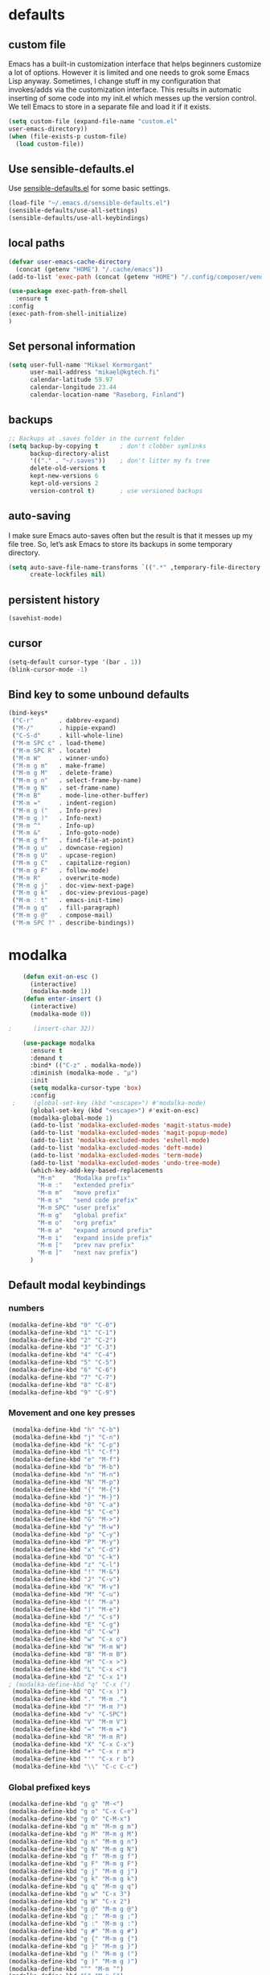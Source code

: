 * defaults
** custom file
   Emacs has a built-in customization interface that helps beginners customize a
   lot of options. However it is limited and one needs to grok some Emacs Lisp
   anyway. Sometimes, I change stuff in my configuration that invokes/adds via
   the customization interface. This results in automatic inserting of some code
   into my init.el which messes up the version control. We tell Emacs to store
   in a separate file and load it if it exists.


   #+BEGIN_SRC emacs-lisp
     (setq custom-file (expand-file-name "custom.el"
     user-emacs-directory))
     (when (file-exists-p custom-file)
       (load custom-file))
   #+END_SRC

** Use sensible-defaults.el
   Use [[https://github.com/hrs/sensible-defaults.el][sensible-defaults.el]] for some basic settings.

   #+BEGIN_SRC emacs-lisp
     (load-file "~/.emacs.d/sensible-defaults.el")
     (sensible-defaults/use-all-settings)
     (sensible-defaults/use-all-keybindings)
   #+END_SRC
** local paths
   #+BEGIN_SRC emacs-lisp
     (defvar user-emacs-cache-directory
       (concat (getenv "HOME") "/.cache/emacs"))
     (add-to-list 'exec-path (concat (getenv "HOME") "/.config/composer/vendor/bin"))

     (use-package exec-path-from-shell
       :ensure t
     :config
     (exec-path-from-shell-initialize)
     )
   #+END_SRC
** Set personal information

   #+BEGIN_SRC emacs-lisp
     (setq user-full-name "Mikael Kermorgant"
           user-mail-address "mikael@kgtech.fi"
           calendar-latitude 59.97
           calendar-longitude 23.44
           calendar-location-name "Raseborg, Finland")
   #+END_SRC

** backups
   #+BEGIN_SRC emacs-lisp
     ;; Backups at .saves folder in the current folder
     (setq backup-by-copying t      ; don't clobber symlinks
           backup-directory-alist
           '(("." . "~/.saves"))    ; don't litter my fs tree
           delete-old-versions t
           kept-new-versions 6
           kept-old-versions 2
           version-control t)       ; use versioned backups

   #+END_SRC
** auto-saving
   I make sure Emacs auto-saves often but the result is that it messes up my
   file tree. So, let’s ask Emacs to store its backups in some temporary
   directory.

   #+BEGIN_SRC emacs-lisp
     (setq auto-save-file-name-transforms `((".*" ,temporary-file-directory t))
           create-lockfiles nil)
   #+END_SRC
** persistent history
   #+BEGIN_SRC emacs-lisp
     (savehist-mode)
   #+END_SRC
** cursor
   #+BEGIN_SRC emacs-lisp
     (setq-default cursor-type '(bar . 1))
     (blink-cursor-mode -1)
   #+END_SRC
** Bind key to some unbound defaults
   #+BEGIN_SRC emacs-lisp
     (bind-keys*
      ("C-r"       . dabbrev-expand)
      ("M-/"       . hippie-expand)
      ("C-S-d"     . kill-whole-line)
      ("M-m SPC c" . load-theme)
      ("M-m SPC R" . locate)
      ("M-m W"     . winner-undo)
      ("M-m g m"   . make-frame)
      ("M-m g M"   . delete-frame)
      ("M-m g n"   . select-frame-by-name)
      ("M-m g N"   . set-frame-name)
      ("M-m B"     . mode-line-other-buffer)
      ("M-m ="     . indent-region)
      ("M-m g ("   . Info-prev)
      ("M-m g )"   . Info-next)
      ("M-m ^"     . Info-up)
      ("M-m &"     . Info-goto-node)
      ("M-m g f"   . find-file-at-point)
      ("M-m g u"   . downcase-region)
      ("M-m g U"   . upcase-region)
      ("M-m g C"   . capitalize-region)
      ("M-m g F"   . follow-mode)
      ("M-m R"     . overwrite-mode)
      ("M-m g j"   . doc-view-next-page)
      ("M-m g k"   . doc-view-previous-page)
      ("M-m : t"   . emacs-init-time)
      ("M-m g q"   . fill-paragraph)
      ("M-m g @"   . compose-mail)
      ("M-m SPC ?" . describe-bindings))
   #+END_SRC
* modalka

  #+BEGIN_SRC emacs-lisp
    (defun exit-on-esc ()
      (interactive)
      (modalka-mode 1))
    (defun enter-insert ()
      (interactive)
      (modalka-mode 0))

;      (insert-char 32))

    (use-package modalka
      :ensure t
      :demand t
      :bind* (("C-z" . modalka-mode))
      :diminish (modalka-mode . "μ")
      :init
      (setq modalka-cursor-type 'box)
      :config
 ;     (global-set-key (kbd "<escape>") #'modalka-mode)
      (global-set-key (kbd "<escape>") #'exit-on-esc)
      (modalka-global-mode 1)
      (add-to-list 'modalka-excluded-modes 'magit-status-mode)
      (add-to-list 'modalka-excluded-modes 'magit-popup-mode)
      (add-to-list 'modalka-excluded-modes 'eshell-mode)
      (add-to-list 'modalka-excluded-modes 'deft-mode)
      (add-to-list 'modalka-excluded-modes 'term-mode)
      (add-to-list 'modalka-excluded-modes 'undo-tree-mode)
      (which-key-add-key-based-replacements
        "M-m"     "Modalka prefix"
        "M-m :"   "extended prefix"
        "M-m m"   "move prefix"
        "M-m s"   "send code prefix"
        "M-m SPC" "user prefix"
        "M-m g"   "global prefix"
        "M-m o"   "org prefix"
        "M-m a"   "expand around prefix"
        "M-m i"   "expand inside prefix"
        "M-m ["   "prev nav prefix"
        "M-m ]"   "next nav prefix")
      )
  #+END_SRC
** Default modal keybindings
*** numbers
    #+BEGIN_SRC emacs-lisp
      (modalka-define-kbd "0" "C-0")
      (modalka-define-kbd "1" "C-1")
      (modalka-define-kbd "2" "C-2")
      (modalka-define-kbd "3" "C-3")
      (modalka-define-kbd "4" "C-4")
      (modalka-define-kbd "5" "C-5")
      (modalka-define-kbd "6" "C-6")
      (modalka-define-kbd "7" "C-7")
      (modalka-define-kbd "8" "C-8")
      (modalka-define-kbd "9" "C-9")
    #+END_SRC
*** Movement and one key presses
    #+BEGIN_SRC emacs-lisp
      (modalka-define-kbd "h" "C-b")
      (modalka-define-kbd "j" "C-n")
      (modalka-define-kbd "k" "C-p")
      (modalka-define-kbd "l" "C-f")
      (modalka-define-kbd "e" "M-f")
      (modalka-define-kbd "b" "M-b")
      (modalka-define-kbd "n" "M-n")
      (modalka-define-kbd "N" "M-p")
      (modalka-define-kbd "{" "M-{")
      (modalka-define-kbd "}" "M-}")
      (modalka-define-kbd "0" "C-a")
      (modalka-define-kbd "$" "C-e")
      (modalka-define-kbd "G" "M->")
      (modalka-define-kbd "y" "M-w")
      (modalka-define-kbd "p" "C-y")
      (modalka-define-kbd "P" "M-y")
      (modalka-define-kbd "x" "C-d")
      (modalka-define-kbd "D" "C-k")
      (modalka-define-kbd "z" "C-l")
      (modalka-define-kbd "!" "M-&")
      (modalka-define-kbd "J" "C-v")
      (modalka-define-kbd "K" "M-v")
      (modalka-define-kbd "M" "C-u")
      (modalka-define-kbd "(" "M-a")
      (modalka-define-kbd ")" "M-e")
      (modalka-define-kbd "/" "C-s")
      (modalka-define-kbd "E" "C-g")
      (modalka-define-kbd "d" "C-w")
      (modalka-define-kbd "w" "C-x o")
      (modalka-define-kbd "W" "M-m W")
      (modalka-define-kbd "B" "M-m B")
      (modalka-define-kbd "H" "C-x >")
      (modalka-define-kbd "L" "C-x <")
      (modalka-define-kbd "Z" "C-x 1")
     ; (modalka-define-kbd "q" "C-x (")
      (modalka-define-kbd "Q" "C-x )")
      (modalka-define-kbd "." "M-m .")
      (modalka-define-kbd "?" "M-m ?")
      (modalka-define-kbd "v" "C-SPC")
      (modalka-define-kbd "V" "M-m V")
      (modalka-define-kbd "=" "M-m =")
      (modalka-define-kbd "R" "M-m R")
      (modalka-define-kbd "X" "C-x C-x")
      (modalka-define-kbd "+" "C-x r m")
      (modalka-define-kbd "'" "C-x r b")
      (modalka-define-kbd "\\" "C-c C-c")
    #+END_SRC
*** Global prefixed keys
    #+BEGIN_SRC emacs-lisp
      (modalka-define-kbd "g g" "M-<")
      (modalka-define-kbd "g o" "C-x C-e")
      (modalka-define-kbd "g O" "C-M-x")
      (modalka-define-kbd "g m" "M-m g m")
      (modalka-define-kbd "g M" "M-m g M")
      (modalka-define-kbd "g n" "M-m g n")
      (modalka-define-kbd "g N" "M-m g N")
      (modalka-define-kbd "g f" "M-m g f")
      (modalka-define-kbd "g F" "M-m g F")
      (modalka-define-kbd "g j" "M-m g j")
      (modalka-define-kbd "g k" "M-m g k")
      (modalka-define-kbd "g q" "M-m g q")
      (modalka-define-kbd "g w" "C-x 3")
      (modalka-define-kbd "g W" "C-x 2")
      (modalka-define-kbd "g @" "M-m g @")
      (modalka-define-kbd "g ;" "M-m g ;")
      (modalka-define-kbd "g :" "M-m g :")
      (modalka-define-kbd "g #" "M-m g #")
      (modalka-define-kbd "g {" "M-m g {")
      (modalka-define-kbd "g }" "M-m g }")
      (modalka-define-kbd "g (" "M-m g (")
      (modalka-define-kbd "g )" "M-m g )")
      (modalka-define-kbd "^" "M-m ^")
      (modalka-define-kbd "&" "M-m &")
      (modalka-define-kbd "g S" "C-j")
      (modalka-define-kbd "g ?" "C-h k")
    #+END_SRC
*** Select region prefixed keys
    #+BEGIN_SRC emacs-lisp
      (modalka-define-kbd "i a" "C-x h")
    #+END_SRC

*** Forward navigation prefixed keys
    #+BEGIN_SRC emacs-lisp
      (modalka-define-kbd "] ]" "C-x n n")
      (modalka-define-kbd "] s" "M-m ] s")
    #+END_SRC
*** Backward navigation prefixed keys
    #+BEGIN_SRC emacs-lisp
    (modalka-define-kbd "[ [" "C-x n w")
    #+END_SRC

*** Extended prefix to quit/restart and time
    #+BEGIN_SRC emacs-lisp
      (modalka-define-kbd ": q" "C-x C-c")
      (modalka-define-kbd ": r" "C-x M-c")
      (modalka-define-kbd ": t" "M-m : t")
    #+END_SRC

*** User prefix for common functions
    #+BEGIN_SRC emacs-lisp
      (modalka-define-kbd "g U" "C-c C-k")
      (modalka-define-kbd "SPC j" "M-x")
      (modalka-define-kbd "SPC a" "C-x b")
      (modalka-define-kbd "SPC k" "C-x k")
      (modalka-define-kbd "SPC g" "M-g g")
      (modalka-define-kbd "SPC d" "C-x d")
      (modalka-define-kbd "SPC q" "C-x 0")
      (modalka-define-kbd "SPC f" "C-x C-f")
      (modalka-define-kbd "SPC w" "C-x C-s")
      (modalka-define-kbd "SPC c" "M-m SPC c")
      (modalka-define-kbd "SPC R" "M-m SPC R")
      (modalka-define-kbd "SPC ?" "M-m SPC ?")
    #+END_SRC

** Which key explanations for everything
*** numbers
#+BEGIN_SRC emacs-lisp
(which-key-add-key-based-replacements
  "0" "0"
  "1" "1"
  "2" "2"
  "3" "3"
  "4" "4"
  "5" "5"
  "6" "6"
  "7" "7"
  "8" "8"
  "9" "9")
#+END_SRC
*** movement and one key presses
    #+BEGIN_SRC emacs-lisp
      (which-key-add-key-based-replacements
        "ESC" "toggle mode"
        "DEL" "smart del"
        "TAB" "smart tab"
        "RET" "smart enter"
        "h"   "prev char"
        "j"   "next line"
        "k"   "prev line"
        "l"   "next char"
        "e"   "next word"
        "b"   "prev word"
        "n"   "next history item"
        "N"   "prev history item"
        "{"   "next para"
        "}"   "prev para"
        "0"   "start of line"
        "$"   "end of line"
        "("   "start of sentence"
        ")"   "end of sentence"
        "/" "search"
        "E"   "exit anything"
        "B"   "previous buffer"
        "W"   "winner undo"
        "w"   "other window"
        "G"   "end of file"
        "d"   "delete selection"
        "y"   "copy selection"
        "p"   "paste"
        "P"   "paste history"
        "x"   "delete char"
        "D"   "delete rest of line"
        "M"   "modify argument"
        "z"   "scroll center/top/bot"
        "Z"   "zoom into window"
        "H"   "scroll left"
        "J"   "scroll down"
        "K"   "scroll up"
        "L"   "scroll right"
        "'"   "org edit separately"
;        "q"   "start macro"
        "Q"   "end macro"
        "?"   "top level bindings"
        "v"   "start selection"
        "R"   "overwrite mode"
        "X"   "exchange point and mark"
        "+"   "set bookmark"
        "'"   "jump to bookmark"
        "="   "indent region"
        "\\"  "C-c C-c"
        "!"   "async shell command"
        "&"   "shell command")
    #+END_SRC
*** Global prefixed keys
    #+BEGIN_SRC emacs-lisp
      (which-key-add-key-based-replacements
        "g"   "global prefix"
        "g g" "start of file"
        "g m" "make frame"
        "g M" "delete frame"
        "g n" "select frame by name"
        "g N" "name frame"
        "g j" "next pdf page"
        "g k" "previous pdf page"
        "g f" "file/url at cursor"
        "g F" "enable follow mode"
        "g o" "eval elisp"
        "g O" "eval defun"
        "g w" "vertical split win"
        "g W" "horizontal split win"
        "g S" "split line"
        "g @" "compose mail"
        "g #" "list eww histories"
        "g x" "browse with eww"
        "g :" "browse with external browser"
        "g {" "eww back"
        "g }" "eww forward"
        "g (" "info previous"
        "g )" "info next"
        "^"   "info up"
        "&"   "info goto"
        "g q" "format para"
        "g ?" "find command bound to key")
    #+END_SRC
*** Select region
    #+BEGIN_SRC emacs-lisp
      (which-key-add-key-based-replacements
        "i"   "expand prefix"
        "i a" "expand entire buffer")
    #+END_SRC
*** forward navigation
    #+BEGIN_SRC emacs-lisp
      (which-key-add-key-based-replacements
        "]"   "forward nav/edit"
        "] ]" "narrow region"
        "] s" "next spell error")
    #+END_SRC
*** Backward navigation
    #+BEGIN_SRC emacs-lisp
      (which-key-add-key-based-replacements
        "["   "backward nav/edit"
        "[ [" "widen region")
    #+END_SRC
*** User prefix for common functions
    #+BEGIN_SRC emacs-lisp
      (which-key-add-key-based-replacements
        "SPC"   "custom prefix"
        "SPC ?" "describe bindings"
        "SPC j" "jump to cmd"
        "SPC f" "find file"
        "SPC a" "switch buffers"
        "SPC g" "goto line"
        "SPC d" "dired"
        "SPC k" "close buffer"
        "SPC w" "save buffer"
        "SPC c" "load theme"
        "SPC R" "locate"
        "SPC q" "quit window"
        "g U"   "simulate C-c C-k")
    #+END_SRC
* git
** magit
   magit rocks !
   #+BEGIN_SRC emacs-lisp
     (use-package magit-gitflow
       :ensure t
     )

     (use-package magit
       :ensure t
       :init
       (setq magit-display-buffer-function
           #'magit-display-buffer-fullframe-status-v1)
       (add-hook 'magit-mode-hook 'turn-on-magit-gitflow)
       :config
       (setq magit-completing-read-function 'ivy-completing-read)
     )
   #+END_SRC

** git-timemachine
#+BEGIN_SRC emacs-lisp
  (use-package git-timemachine
    :ensure t
    :commands (git-timemachine-toggle
               git-timemachine-switch-branch)
    :bind* (("M-m g l" . git-timemachine-toggle)
            ("M-m g L" . git-timemachine-switch-branch)))
#+END_SRC

** ediff

  Ediff mode is a UNIX patching tool and my version controlling
  package uses this to help resolve merge conflicts and having some
  better defaults will be useful for this.

https://www.gnu.org/software/emacs/manual/html_node/ediff/

#+BEGIN_SRC emacs-lisp
  (setq ediff-window-setup-function 'ediff-setup-windows-plain
        ediff-split-window-function 'split-window-horizontally)
#+END_SRC
* Org-mode
** ensure presence

#+BEGIN_SRC emacs-lisp
  (use-package org-bullets
    :ensure org)

  (use-package org
    :ensure t
    :bind (("C-c l" . org-store-link)
         ("C-c c" . org-capture)
         ("C-c a" . org-agenda))

    :config
    (require 'org-id)
    (require 'ox-md)

    ;(define-key global-map "\C-cl" 'org-store-link)
    ;(define-key global-map "\C-ca" 'org-agenda)
    ;(define-key global-map "\C-cc" 'org-capture)
    (add-to-list 'auto-mode-alist '("\\.org$" . org-mode))
    (add-to-list 'auto-mode-alist '("\\.txt$" . org-mode))
    (add-hook 'org-mode-hook 'flyspell-mode)

    ; conflict management
    (setq org-support-shift-select t)

    ;outline of pretty bullets instead of a list of asterisks.
    (add-hook 'org-mode-hook (lambda() (org-bullets-mode t)))

    ;Use syntax highlighting in source blocks while editing.
    (setq org-src-fontify-natively t)
    (setq org-src-tab-acts-natively t)

    ;I like seeing a little downward-pointing arrow instead of the usual ellipsis
    ;(...) that org displays when there’s stuff under a header.
    (setq org-ellipsis "⤵")
    ;(org-reload)
  )
#+END_SRC

** Task and org-capture management

#+BEGIN_SRC emacs-lisp
  (setq org-index-file "~/ownCloud/DropboxKgtech/org/index.org")
  (setq org-learned-file "~/ownCloud/DropboxKgtech/org/til.org")
  (setq org-agenda-files (list org-index-file))
  (setq org-log-done 'time)
#+END_SRC
*** Capturing tasks
    Define a few common tasks as capture templates.

    #+BEGIN_SRC emacs-lisp
      (setq org-capture-templates
            '(("b" "Blog idea"
               entry
               (file "~/foretag/Dropbox/org/blog-ideas.org")
               "* TODO %?\n")

              ("l" "Today I Learned..."
               entry
               (file+datetree org-learned-file)
               "* %?\n")

              ("r" "Reading"
               checkitem
               (file "~/foretag/Dropbox/org/to-read.org"))

              ("t" "Todo"
               entry
               (file+headline org-index-file "Tasks")
               "* TODO %?\n")))
    #+END_SRC
*** Keybindings
    #+BEGIN_SRC emacs-lisp
      (defun open-file (arg)
        "Open the file put as argument."
        (interactive)
        (find-file arg)
        ;(flycheck-mode -1)
        (end-of-buffer))

      (global-set-key (kbd "C-c i") (lambda () (interactive) (open-file org-index-file)))
      (global-set-key (kbd "C-c o") (lambda () (interactive) (open-file org-learned-file)))
    #+END_SRC
*** projectile integration

#+BEGIN_SRC emacs-lisp
  (use-package org-projectile
    :bind (("C-c n p" . org-projectile:project-todo-completing-read)
           ("C-c c"   . org-capture))
    :config
    (progn
      (org-projectile:per-repo)
      (setq org-projectile:per-repo-filename "project_todo.org")
      (setq org-agenda-files (append org-agenda-files (org-projectile:todo-files)))
      (add-to-list 'org-capture-templates (org-projectile:project-todo-entry "p")))
    :ensure t)

#+END_SRC
** Latex export
   useful source comments here :
   https://github.com/yyr/org-mode/blob/master/lisp/ox-latex.el

   #+BEGIN_SRC noemacs-lisp
(add-to-list 'org-latex-classes
             '("kgtech1"
               "\\documentclass{article}
\\usepackage[hidelinks]{hyperref}
\\usepackage[hyperref,x11names]{xcolor}
\\usepackage[colorlinks=true,urlcolor=SteelBlue4,linkcolor=Firebrick4]{hyperref}
               [NO-DEFAULT-PACKAGES]
               [NO-PACKAGES]"
             ("\\section{%s}" . "\\section*{%s}")
             ("\\subsection{%s}" . "\\subsection*{%s}")
             ("\\subsubsection{%s}" . "\\subsubsection*{%s}")
             ("\\paragraph{%s}" . "\\paragraph*{%s}")
             ("\\subparagraph{%s}" . "\\subparagraph*{%s}")))
   #+END_SRC
*** from alcove
**** template definition
    #+BEGIN_SRC emacs-lisp
      (setq org-src-fontify-natively t
            org-latex-listings t)

      (setq org-latex-template
            "\\documentclass[a4paper,oneside]{scrartcl}
      [NO-DEFAULT-PACKAGES]
      [NO-PACKAGES]
      \\oddsidemargin -0.5 cm
      \\evensidemargin -0.5 cm
      \\marginparwidth 0.0 in
      \\parindent 0.0 in
      \\topmargin -1.5 cm
      \\textheight 25.7 cm
      \\textwidth 17 cm
      \\advance\\headsep 2 ex
      \\advance\\textheight -2 cm
      \\renewcommand{\\baselinestretch}{1.14}
      \\addtolength{\\parskip}{1.2 ex}

      \\usepackage{color}
      \\usepackage{listings}
      \\usepackage{fancyhdr}
      \\usepackage[utf8]{inputenc}
      \\usepackage[T1]{fontenc}

      \\definecolor{lightgray}{RGB}{230,230,230}
      \\definecolor{orange}{RGB}{255,127,0}
      \\lstset{
      breaklines=true,
      breakindent=40pt,
      prebreak=\\raisebox {0 ex }[0 ex ][0 ex ]{ \\ensuremath { \\hookleftarrow }},
      basicstyle=\\ttfamily\\small,
      keywordstyle=\\color{black}\\bfseries\\underbar,
      identifierstyle=,
      stringstyle=\\color{orange},
      commentstyle=\\color{red},
      language=bash,
      backgroundcolor=\\color{lightgray},
      showstringspaces=false}

      \\lstdefinelanguage{diff}{
        morecomment=[f][\\color{black}\\bfseries\\underbar]{diff},
        morecomment=[f][\\color{blue}]{@@},
        morecomment=[f][\\color{red}]-,
        morecomment=[f][\\color{green}]+,
        morecomment=[f][\\color{black}]{---},
        morecomment=[f][\\color{black}]{+++},
      }

      \\fancyhf{}
      \\fancyhf[HRE,HLO]{\\leftmark}
      \\fancyhf[HLE,HRO]{\\includegraphics[width=2cm]{%s}}
      \\fancyhf[FLE,FLO]{\\bfseries \\THETITLE}
      \\fancyhf[FRE,FRO]{\\bfseries \\thepage/\\pageref*{LastPage}}

      \\pagestyle{fancy}
      \\linespread{1.05}

      \\def\\title#1{\\gdef\\@title{#1}\\gdef\\THETITLE{#1}}
      \\makeatletter
      \\renewcommand\\maketitle{
        \\thispagestyle{empty}
        \\begin{center}
          \\includegraphics[width=8cm]{%s}\\par
          {\\Huge \\bfseries \\THETITLE\\par}
          {\\Large \\@author\\par}
          {\\large \\@date\\par}
        \\end{center}
      }
      \\makeatother

      \\usepackage{graphicx}
      \\usepackage{longtable}
      \\usepackage{wrapfig}
      \\usepackage{soul}
      \\usepackage[colorlinks=true,urlcolor=SteelBlue4,linkcolor=Firebrick4]{hyperref}
      \\usepackage[hyperref,x11names]{xcolor}
      \\usepackage[a4]{}
      \\usepackage{palatino}
      \\usepackage[frenchb, english]{babel}
      \\usepackage[french]{babel}
      \\usepackage{float}
      \\usepackage{lastpage}
      \\usepackage{color}
      \\usepackage[osf,sc]{mathpazo}
      \\usepackage{MnSymbol}
      \\usepackage[babel=true]{microtype}
      \\usepackage{marvosym}
      \\usepackage{url}
      "
      )
    #+END_SRC
**** class kgtech
    #+BEGIN_SRC emacs-lisp
      (with-eval-after-load 'ox-latex
        (add-to-list 'org-latex-classes
         `("kgtech"
           ,(format org-latex-template "\\string~/kgtech.jpg" "\\string~/kgtech.jpg")
           ("\\section{%s}" . "\\section*{%s}")
           ("\\subsection{%s}" . "\\subsection*{%s}")
           ("\\subsubsection{%s}" . "\\subsubsection*{%s}")
           ("\\paragraph{%s}" . "\\paragraph*{%s}")
           ("\\subparagraph{%s}" . "\\subparagraph*{%s}")))
        )
    #+END_SRC

*** a4article
    #+BEGIN_SRC emacs-lisp
      (with-eval-after-load 'ox-latex

        (add-to-list 'org-latex-classes
               '("a4article" "\\documentclass[11pt,a4paper]{article}
      \\usepackage[hyperref,x11names]{xcolor}
      \\usepackage[colorlinks=true,urlcolor=SteelBlue4,linkcolor=Firebrick4]{hyperref}
      "
                  ("\\section{%s}" . "\\section*{%s}")
                  ("\\subsection{%s}" . "\\subsection*{%s}")
                  ("\\subsubsection{%s}" . "\\subsubsection*{%s}")
                  ("\\paragraph{%s}" . "\\paragraph*{%s}")
                  ("\\subparagraph{%s}" . "\\subparagraph*{%s}")))
      )
    #+END_SRC

*** hitec
    #+BEGIN_SRC emacs-lisp
(with-eval-after-load 'ox-latex

  (add-to-list 'org-latex-classes
             '("hitec"
             "\\documentclass{hitec}
               \\usepackage{graphicx}
               \\usepackage{parskip}
               \\usepackage{pstricks}
               \\usepackage{textcomp}
               \\usepackage[tikz]{bclogo}
               \\usepackage{listings}
               \\usepackage{fancyvrb}
               \\presetkeys{bclogo}{ombre=true,epBord=3,couleur = blue!15!white,couleurBord = red,arrondi = 0.2,logo=\bctrombone}{}
               \\usetikzlibrary{patterns}
               \\company{Kgtech}
               \\usepackage[hyperref,x11names]{xcolor}
               \\usepackage[colorlinks=true,urlcolor=SteelBlue4,linkcolor=Firebrick4]{hyperref}
               [NO-DEFAULT-PACKAGES]
               [NO-PACKAGES]"
               ("\\section{%s}" . "\\section*{%s}")
               ("\\subsection{%s}" . "\\subsection*{%s}")
               ("\\subsubsection{%s}" . "\\subsubsection*{%s}")
               ("\\paragraph{%s}" . "\\paragraph*{%s}")
               ("\\subparagraph{%s}" . "\\subparagraph*{%s}")))
)
    #+END_SRC

*** from koma
    #+BEGIN_SRC noemacs-lisp
(setq org-latex-classes nil)
(add-to-list 'org-latex-classes
          '("koma-article"
             "\\documentclass{scrartcl}"
             ("\\section{%s}" . "\\section*{%s}")
             ("\\subsection{%s}" . "\\subsection*{%s}")
             ("\\subsubsection{%s}" . "\\subsubsection*{%s}")
             ("\\paragraph{%s}" . "\\paragraph*{%s}")
             ("\\subparagraph{%s}" . "\\subparagraph*{%s}")))
    #+END_SRC
*** koma try
    #+BEGIN_SRC noemacs-lisp

(require 'ox-koma-letter)

(eval-after-load 'ox-koma-letter
  '(progn
     (add-to-list 'org-latex-classes
                  '("my-letter"
                    "\\documentclass\{scrlttr2\}
     \\usepackage[english]{babel}
     \\setkomavar{frombank}{(1234)\\,567\\,890}
     \[DEFAULT-PACKAGES]
     \[PACKAGES]
     \[EXTRA]"))

     (setq org-koma-letter-default-class "my-letter")))

    #+END_SRC

*** from emacs-fu
    #+BEGIN_SRC noemacs-lisp
(add-to-list 'org-latex-classes
  '("djcb-org-article"
"\\documentclass[11pt,a4paper]{article}
\\usepackage[T1]{fontenc}
\\usepackage{graphicx}
\\usepackage{geometry}
\\geometry{a4paper, textwidth=6.5in, textheight=10in,
            marginparsep=7pt, marginparwidth=.6in}
\\pagestyle{empty}
\\title{}
      [NO-DEFAULT-PACKAGES]
      [NO-PACKAGES]"
     ("\\section{%s}" . "\\section*{%s}")
     ("\\subsection{%s}" . "\\subsection*{%s}")
     ("\\subsubsection{%s}" . "\\subsubsection*{%s}")
     ("\\paragraph{%s}" . "\\paragraph*{%s}")
     ("\\subparagraph{%s}" . "\\subparagraph*{%s}")))

    #+END_SRC

** presentation
   #+BEGIN_SRC emacs-lisp
     (use-package ox-reveal
       :ensure ;TODO:
       :defer t
       :init
       (setq org-reveal-root "file:///~/.emacs.d/reveal.js")
       :commands (org-reveal-export-to-html org-reveal-export-to-html-and-browse)
       )

   #+END_SRC

* Pdf files
Emacs has the built-in DocView mode which lets me view Pdfs.
#+BEGIN_SRC emacs-lisp
(setq doc-view-continuous t)
#+END_SRC
* Editing Settings
** Always indent with spaces
   #+BEGIN_SRC emacs-lisp
     (setq-default indent-tabs-mode nil)
   #+END_SRC
** Wrap paragraphs automatically
   #+BEGIN_SRC emacs-lisp
     (add-hook 'text-mode-hook 'turn-on-auto-fill)
     (add-hook 'gfm-mode-hook 'turn-on-auto-fill)
     (add-hook 'org-mode-hook 'turn-on-auto-fill)
   #+END_SRC

** abbrev mode

   https://www.emacswiki.org/emacs/AbbrevMode

#+BEGIN_SRC emacs-lisp
  (setq abbrev-file-name             ;; tell emacs where to read abbrev
        "~/.emacs.d/abbrev_defs")    ;; definitions from...
  (setq save-abbrevs t)              ;; save abbrevs when files are saved
#+END_SRC
** markdown
   #+BEGIN_SRC emacs-lisp
     (use-package markdown-mode
       :ensure t
       :init
       (add-to-list 'auto-mode-alist '("\\.md$" . markdown-mode))
       )
   #+END_SRC
** Spell checking
   An automatic dictionary switcher for Emacs spell checking
   https://github.com/nschum/auto-dictionary-mode
   #+BEGIN_SRC emacs-lisp
      (use-package auto-dictionary
        :ensure t
        :init
          (add-hook 'flyspell-mode-hook (auto-dictionary-mode t))
      )
   #+END_SRC

** expand some words and auto-correct

   #+BEGIN_SRC emacs-lisp
     (define-key ctl-x-map "\C-i"
       #'endless/ispell-word-then-abbrev)

     (defun endless/simple-get-word ()
       (car-safe (save-excursion (ispell-get-word nil))))

     (defun endless/ispell-word-then-abbrev (p)
       "Call `ispell-word', then create an abbrev for it.
     With prefix P, create local abbrev. Otherwise it will
     be global.
     If there's nothing wrong with the word at point, keep
     looking for a typo until the beginning of buffer. You can
     skip typos you don't want to fix with `SPC', and you can
     abort completely with `C-g'."
       (interactive "P")
       (let (bef aft)
         (save-excursion
           (while (if (setq bef (endless/simple-get-word))
                      ;; Word was corrected or used quit.
                      (if (ispell-word nil 'quiet)
                          nil ; End the loop.
                        ;; Also end if we reach `bob'.
                        (not (bobp)))
                    ;; If there's no word at point, keep looking
                    ;; until `bob'.
                    (not (bobp)))
             (backward-word)
             (backward-char))
           (setq aft (endless/simple-get-word)))
         (if (and aft bef (not (equal aft bef)))
             (let ((aft (downcase aft))
                   (bef (downcase bef)))
               (define-abbrev
                 (if p local-abbrev-table global-abbrev-table)
                 bef aft)
               (message "\"%s\" now expands to \"%s\" %sally"
                        bef aft (if p "loc" "glob")))
           (user-error "No typo at or before point"))))

     (setq save-abbrevs 'silently)
     (setq-default abbrev-mode t)
   #+END_SRC

** better undo

   #+BEGIN_SRC emacs-lisp
     (use-package undo-tree
       :ensure t
       :diminish undo-tree-mode
       :bind* (("M-m u" . undo-tree-undo)
               ("M-m r" . undo-tree-redo)
               ("M-m U" . undo-tree-visualize))
       :config
       (global-undo-tree-mode 1))
   #+END_SRC

*** modal bindings + which-key explanations

    #+BEGIN_SRC emacs-lisp
      (modalka-define-kbd "u" "M-m u")
      (modalka-define-kbd "U" "M-m U")
      (modalka-define-kbd "r" "M-m r")

      (which-key-add-key-based-replacements
        "u" "undo"
        "r" "redo"
        "U" "undo tree")
    #+END_SRC

** Custom key-bindings

   Just some handy functions.

   #+BEGIN_SRC emacs-lisp
  (global-set-key (kbd "C-w") 'backward-kill-word)
  (global-set-key (kbd "C-x C-k") 'kill-region)
  (global-set-key (kbd "M-/") 'hippie-expand)
  (global-set-key (kbd "M-o") 'other-window)
  (global-set-key (kbd "M-#") 'sort-lines)
  (global-set-key (kbd "C-c s") 'multi-term)
  (global-set-key (kbd "C-x g") 'magit-status)
  (global-set-key (kbd "C-<nSPC>") 'expand-abbrev)
  ;(global-set-key (kbd "s-f") 'projectile-grep) ; Win+f

  (defalias 'redo 'undo-tree-redo)
   #+END_SRC
** Cycle in the beginning of line


   #+BEGIN_SRC emacs-lisp
     (defun kgt::cycle-bol-boi ()
       "Cycle between beginning of line and beginning of indentation."
       (interactive)
       (let ((orig (point)))
         (back-to-indentation)
         (when (= orig (point))
           (move-beginning-of-line 1))))

     (global-set-key (kbd "C-a") 'kgt::cycle-bol-boi)

   #+END_SRC
** new line at the end
   Avoid reaching for the return key to add newlines!
   #+BEGIN_SRC emacs-lisp
     (setq next-line-add-newlines t)
   #+END_SRC
** Change region/till end of line


   Being almost always in Modalka mode implies I have to toggle it after deleting a region if I want to overwrite it. These functions, similar to the Vi style commands, let me delete and start typing in one swoop.

   #+BEGIN_SRC emacs-lisp
     (defun sk/change-region ()
       "delete and put me in Emacs state in one swoop"
       (interactive)
       (if (region-active-p)
           (let ((beg (region-beginning))
                 (end (region-end)))
             (kill-region beg end)))
       (modalka-mode 0))

     (defun sk/change-rest-of-line ()
       "delete till the end of line and put me in Emacs state in one swoop"
       (interactive)
       (kill-line)
       (modalka-mode 0))
   #+END_SRC

   Key binding, Modal binding & Which key modal explanation

   #+BEGIN_SRC emacs-lisp
     (bind-keys*
      ("M-m c" . sk/change-region)
      ("M-m C" . sk/change-rest-of-line))

     (modalka-define-kbd "c" "M-m c")
     (modalka-define-kbd "C" "M-m C")

     (which-key-add-key-based-replacements
       "c" "change region"
       "C" "change rest of line")
   #+END_SRC
** subword
   #+BEGIN_SRC emacs-lisp
     (subword-mode 1)
   #+END_SRC
* built-in browser
  #+BEGIN_SRC emacs-lisp
    (use-package eww
      :bind* (("M-m g x" . eww)
              ("M-m g :" . eww-browse-with-external-browser)
              ("M-m g #" . eww-list-histories)
              ("M-m g {" . eww-back-url)
              ("M-m g }" . eww-forward-url))
      :config
      (progn
        (add-hook 'eww-mode-hook 'visual-line-mode)))
  #+END_SRC
* rest-client
nice rest client to play with api

+ https://github.com/pashky/restclient.el
+ https://github.com/for-GET/know-your-http-well

#+BEGIN_SRC emacs-lisp

  (use-package restclient :ensure t)

  (use-package know-your-http-well :ensure t)

#+END_SRC
* Company-mode

https://www.emacswiki.org/emacs/CompanyMode#toc8

#+BEGIN_SRC emacs-lisp
  (use-package company
    :ensure t
    :bind (("M-t"   . company-complete)
           ("C-c f" . company-files)
           ("M-/" . company-dabbrev) ; dabbrev is for local variables
           ("C-c d" . company-ispell)
           :map company-active-map
           ("C-n"    . company-select-next)
           ("C-p"    . company-select-previous)
           ([return] . company-complete-selection)
           ("C-w"    . backward-kill-word)
           ("C-c"    . company-abort)
           ("C-c"    . company-search-abort))
    :diminish (company-mode . "ς")
    :config
    (global-company-mode 1)
    (setq use-package-always-ensure     nil  ;; Disable completion from Company backend for use-package
          company-idle-delay            0.0  ;; 0.1 second delay before the pop-up appears
          company-minimum-prefix-length 2
          )
    (add-to-list 'company-backends 'company-restclient)
    )

  (use-package company-restclient :ensure t)

  (use-package company-tern
    :ensure t
    :bind (("C-c t" . company-tern))
    :init
    (setq company-tern-property-marker "")
    (setq company-tern-meta-as-single-line t)
    :config
    (add-to-list 'company-backends 'company-tern))

  (use-package company-web
    :ensure t
    :bind (("C-c w" . company-web-html))
    :config
    (add-to-list 'company-backends 'company-web-html))

  (setq company-dabbrev-downcase nil)

  (use-package company-quickhelp
    :ensure t
    :config
    (company-quickhelp-mode 1)
    (setq company-quickhelp-delay 0.1)
    )
#+END_SRC

* Coding
** Code documentation
   #+BEGIN_SRC emacs-lisp
     (use-package zeal-at-point
       :ensure t
       :bind (("C-c I" . zeal-at-point))
       :bind* (("M-m SPC i" . zeal-at-point)
               ("M-m SPC I" . zeal-at-point-search))
       :init
       ;(add-to-list 'zeal-at-point-mode-alist '(php-mode . "php"))
       )
   #+END_SRC

   Modal documentation and which-key explanations
   #+BEGIN_SRC emacs-lisp
     (modalka-define-kbd "SPC i" "M-m SPC i")
     (modalka-define-kbd "SPC I" "M-m SPC I")
     (modalka-define-kbd "I"     "C-c I")
     (which-key-add-key-based-replacements
       "I"     "info at point"
       "SPC i" "documentation prompt"
       "SPC I" "documentation at point")
   #+END_SRC

** silver search
   How could I work without it ?
   #+BEGIN_SRC emacs-lisp
     (use-package ag :ensure t)
   #+END_SRC
** dumb-jump

   #+BEGIN_SRC emacs-lisp
     (use-package dumb-jump
       :ensure t
       :init
       (dumb-jump-mode)
       (setq dumb-jump-aggressive nil)
       )
   #+END_SRC
** code folding

   #+BEGIN_SRC emacs-lisp
     (use-package origami :ensure t
       :commands (origami-toggle-node)
       :bind* (("M-m -" . origami-toggle-node)))
   #+END_SRC

   #+BEGIN_SRC emacs-lisp
     (modalka-define-kbd "-" "M-m -")
   #+END_SRC

   #+BEGIN_SRC emacs-lisp
     (which-key-add-key-based-replacements
       "-" "syntax-based fold toggle")
   #+END_SRC

** smartparens
    #+BEGIN_SRC emacs-lisp
           (use-package smartparens
             :ensure t
             :bind* (("M-m m j" . sp-down-sexp)
                     ("M-m m k" . sp-backward-up-sexp)
                     ("M-m m h" . sp-backward-down-sexp)
                     ("M-m m l" . sp-up-sexp)
                     ("M-m m f" . sp-forward-sexp)
                     ("M-m m b" . sp-backward-sexp)
                     ("M-m m a" . sp-beginning-of-sexp)
                     ("M-m m e" . sp-end-of-sexp)
                     ("M-m m n" . sp-next-sexp)
                     ("M-m m p" . sp-previous-sexp)
                     ("M-m m >" . sp-forward-barf-sexp)
                     ("M-m m <" . sp-backward-barf-sexp)
                     ("M-m m )" . sp-forward-slurp-sexp)
                     ("M-m m (" . sp-backward-slurp-sexp)
                     ("M-m m x" . sp-transpose-sexp)
                     ("M-m m d" . sp-kill-sexp)
                     ("M-m m y" . sp-copy-sexp)
                     ("M-m m u" . sp-unwrap-sexp)
                     ("M-m m U" . sp-backward-unwrap-sexp)
                     ("M-m m C" . sp-convolute-sexp)
                     ("M-m m r" . sp-raise-sexp)
                     ("M-m m s" . sp-split-sexp)
                     ("M-m m S" . sp-splice-sexp)
                     ("M-m m F" . sp-splice-sexp-killing-forward)
                     ("M-m m B" . sp-splice-sexp-killing-backward)
                     ("M-m m A" . sp-splice-sexp-killing-around))
             :diminish smartparens-mode
             :diminish smartparens-strict-mode
             :init
             (require 'smartparens-config)
             (smartparens-global-strict-mode t)
             (smartparens-global-mode t)
 ;            (smartparens-strict-mode)
             (show-smartparens-global-mode)
             (which-key-add-key-based-replacements
               "M-m m" "move prefix"))
    #+END_SRC
*** Modal bindings
    #+BEGIN_SRC emacs-lisp
      (modalka-define-kbd "m j" "M-m m j")
      (modalka-define-kbd "m k" "M-m m k")
      (modalka-define-kbd "m h" "M-m m h")
      (modalka-define-kbd "m l" "M-m m l")
      (modalka-define-kbd "m f" "M-m m f")
      (modalka-define-kbd "m b" "M-m m b")
      (modalka-define-kbd "m a" "M-m m a")
      (modalka-define-kbd "m e" "M-m m e")
      (modalka-define-kbd "m n" "M-m m n")
      (modalka-define-kbd "m p" "M-m m p")
      (modalka-define-kbd "m >" "M-m m >")
      (modalka-define-kbd "m <" "M-m m <")
      (modalka-define-kbd "m )" "M-m m )")
      (modalka-define-kbd "m (" "M-m m (")
      (modalka-define-kbd "m x" "M-m m x")
      (modalka-define-kbd "m d" "M-m m d")
      (modalka-define-kbd "m y" "M-m m y")
      (modalka-define-kbd "m u" "M-m m u")
      (modalka-define-kbd "m U" "M-m m U")
      (modalka-define-kbd "m U" "M-m m U")
      (modalka-define-kbd "m U" "M-m m U")
      (modalka-define-kbd "m C" "M-m m C")
      (modalka-define-kbd "m r" "M-m m r")
      (modalka-define-kbd "m s" "M-m m s")
      (modalka-define-kbd "m S" "M-m m S")
      (modalka-define-kbd "m F" "M-m m F")
      (modalka-define-kbd "m B" "M-m m B")
      (modalka-define-kbd "m A" "M-m m A")
    #+END_SRC
*** which-key explanations
    #+BEGIN_SRC emacs-lisp
      (which-key-add-key-based-replacements
        "m" "move prefix"
        "m j" "move down"
        "m k" "move backward up"
        "m h" "move backward down"
        "m l" "move up"
        "m f" "move forward"
        "m b" "move backward"
        "m a" "move beginning"
        "m e" "move end"
        "m n" "move next"
        "m p" "move previous"
        "m >" "expression forward barf"
        "m <" "expression backward barf"
        "m )" "expression forward slurp"
        "m (" "expression backward slurp"
        "m x" "smart transpose"
        "m d" "smart delete"
        "m y" "smart copy"
        "m u" "selection unwrap"
        "m U" "backward unwrap"
        "m C" "convolute sexp"
        "m r" "raise sexp"
        "m s" "split sexp"
        "m S" "splice sexp"
        "m F" "splice forward"
        "m B" "splice backward"
        "m A" "splice around")
    #+END_SRC
** iedit
   Quick, fast edits of every symbol selected.
   #+BEGIN_SRC emacs-lisp
     (use-package iedit
       :ensure t
       :commands (iedit-mode)
       :bind* (("M-m *" . iedit-mode)))
   #+END_SRC
*** modalka binding
    #+BEGIN_SRC emacs-lisp
      (modalka-define-kbd "*" "M-m *")
    #+END_SRC
    which-key explanation

    #+BEGIN_SRC emacs-lisp
      (which-key-add-key-based-replacements
        "*" "multi edit all")
    #+END_SRC

** yasnippets

   The latest version of yasnippet doesn't play well with Org mode.
   #+BEGIN_SRC emacs-lisp
     (defun yas/org-very-safe-expand ()
       (let ((yas/fallback-behavior 'return-nil)) (yas/expand)))
   #+END_SRC

   Tell org-mode to use that function
   #+BEGIN_SRC emacs-lisp
     (add-hook 'org-mode-holok
               (lambda ()
                 (make-variable-buffer-local 'yas/trigger-key)
                 (setq yas/trigger-key [tab])
                 (add-to-list 'org-tab-first-hook 'yas/org-very-safe-expand)
                 (define-key yas/keymap [tab] 'yas/next-field)))
   #+END_SRC


   #+BEGIN_SRC emacs-lisp
     (use-package yasnippet
       :ensure t
       :defer 30
       :bind (("C-o" . yas-insert-snippet))
       :diminish (yas-minor-mode . "γ"))
   #+END_SRC

                  ;(setq yas/triggers-in-field t); Enable nested triggering of snippets
                  ;(setq yas-prompt-functions '(yas-completing-prompt))
                  ;(add-hook 'snippet-mode-hook '(lambda () (setq-local require-final-newline nil)))


                                             ;(setq yas-fallback-behavior 'indent-line
                                             ;      yas-snippet-dirs '("~/.emacs.d/snippets/angular/")))

                                             ; https://github.com/magnars/angular-snippets.el
                                             ;(use-package angular-snippets :ensure t :defer 30)

            ;; (use-package php-auto-yasnippets
            ;; :config
            ;; (progn
            ;;   (setq php-auto-yasnippet-php-program
            ;;   (concat user-emacs-directory  "lisp/Create-PHP-YASnippet.php"))
            ;;   (define-key php-mode-map (kbd "C-c C-y") 'yas/create-php-snippet)
            ;; ))

** Highlight uncommitted changes
   #+BEGIN_SRC emacs-lisp
     (use-package diff-hl :ensure t
       :config
        (add-hook 'magit-post-refresh-hook 'diff-hl-magit-post-refresh)
        (add-hook 'prog-mode-hook 'turn-on-diff-hl-mode)
        (add-hook 'vc-dir-mode-hook 'turn-on-diff-hl-mode))
   #+END_SRC

** expand-region
   Expand region increases the selected region by semantic units. Just keep
   pressing the key until it selects what you want.

   some extra functions
   #+BEGIN_SRC emacs-lisp
     (defun sk/mark-inside-org-code ()
       "Select inside an Org code block without the org specific syntax"
       (interactive)
       (er/mark-org-code-block)
       (next-line 1)
       (exchange-point-and-mark)
       (previous-line 1)
       (end-of-line 1))

     (defun sk/mark-around-LaTeX-environment ()
       "Select around a LaTeX environment with both the begin and end keywords"
       (interactive)
       (er/mark-LaTeX-inside-environment)
       (previous-line 1)
       (exchange-point-and-mark)
       (next-line 1)
       (end-of-line 1))

     (defun sk/mark-around-word ()
       "Mark the word and the adjacent whitespace"
       (interactive)
       (er/mark-word)
       (exchange-point-and-mark)
       (forward-char 1))

     (defun sk/mark-around-text-paragraph ()
       "Mark the paragraph and the newline"
       (interactive)
       (er/mark-text-paragraph)
       (exchange-point-and-mark)
       (next-line 1))

     (defun sk/mark-inside-LaTeX-math ()
       "Mark inside the latex math"
       (interactive)
       (er/mark-LaTeX-math)
       (forward-char 1)
       (exchange-point-and-mark)
       (backward-char 1))

     (defun sk/mark-inside-python-block ()
       "Mark inside a python block"
       (interactive)
       (er/mark-python-block)
       (next-line 1))

     (defun sk/mark-inside-ruby-block ()
       "Mark inside a ruby/julia block"
       (interactive)
       (er/mark-ruby-block-up)
       (next-line 1)
       (exchange-point-and-mark)
       (previous-line 1))

     (defun sk/mark-around-symbol ()
       "Mark around a symbol including the nearby whitespace"
       (interactive)
       (er/mark-symbol)
       (exchange-point-and-mark)
       (forward-char 1))

   #+END_SRC

   We also add some helpful additional expand regions depending on the mode.
   #+BEGIN_SRC emacs-lisp
     (defun er/add-org-mode-expansions ()
       (make-variable-buffer-local 'er/try-expand-list)
       (setq er/try-expand-list (append
                                 er/try-expand-list
                                 '(mark-LaTeX-math))))
     (add-hook 'org-mode-hook 'er/add-org-mode-expansions)
   #+END_SRC

   (kbd "C-M-é") -> eval that with C-j in scratch buffer
   #+BEGIN_SRC emacs-lisp
     (use-package expand-region
       :ensure t
       :bind* (
               ([?\M-é] . er/expand-region)
               ([201326825] . er/contract-region)
               ("M-m a o" . er/mark-org-code-block)
               ("M-m a w" . sk/mark-around-word)
               ("M-m a p" . sk/mark-around-text-paragraph)
               ("M-m a f" . er/mark-defun)
               ("M-m a e" . sk/mark-around-LaTeX-environment)
               ("M-m a t" . er/mark-LaTeX-math)
               ("M-m a m" . er/mark-python-block)
               ("M-m a j" . er/mark-ruby-block-up)
               ("M-m a q" . er/mark-outside-quotes)
               ("M-m a b" . er/mark-outside-pairs)
               ("M-m a u" . er/mark-url)
               ("M-m a c" . er/mark-comment)
               ("M-m a v" . sk/mark-around-symbol)
               ("M-m i p" . er/mark-text-paragraph)
               ("M-m i f" . er/mark-defun)
               ("M-m i w" . er/mark-word)
               ("M-m i e" . er/mark-LaTeX-inside-environment)
               ("M-m i t" . sk/mark-inside-LaTeX-math)
               ("M-m i u" . er/mark-url)
               ("M-m i c" . er/mark-comment)
               ("M-m i b" . er/mark-inside-pairs)
               ("M-m i q" . er/mark-inside-quotes)
               ("M-m i o" . sk/mark-inside-org-code)
               ("M-m i m" . sk/mark-inside-python-block)
               ("M-m i j" . sk/mark-inside-ruby-block)
               ("M-m i v" . er/mark-symbol)))
   #+END_SRC

*** modalka bindings

    #+BEGIN_SRC emacs-lisp
      (modalka-define-kbd "a o" "M-m a o")
      (modalka-define-kbd "a w" "M-m a w")
      (modalka-define-kbd "a p" "M-m a p")
      (modalka-define-kbd "a f" "M-m a f")
      (modalka-define-kbd "a e" "M-m a e")
      (modalka-define-kbd "a t" "M-m a t")
      (modalka-define-kbd "a m" "M-m a m")
      (modalka-define-kbd "a j" "M-m a j")
      (modalka-define-kbd "a q" "M-m a q")
      (modalka-define-kbd "a b" "M-m a b")
      (modalka-define-kbd "a u" "M-m a u")
      (modalka-define-kbd "a c" "M-m a c")
      (modalka-define-kbd "a v" "M-m a v")
      (modalka-define-kbd "i p" "M-m i p")
      (modalka-define-kbd "i f" "M-m i f")
      (modalka-define-kbd "i w" "M-m i w")
      (modalka-define-kbd "i u" "M-m i u")
      (modalka-define-kbd "i t" "M-m i t")
      (modalka-define-kbd "i e" "M-m i e")
      (modalka-define-kbd "i c" "M-m i c")
      (modalka-define-kbd "i b" "M-m i b")
      (modalka-define-kbd "i q" "M-m i q")
      (modalka-define-kbd "i o" "M-m i o")
      (modalka-define-kbd "i m" "M-m i m")
      (modalka-define-kbd "i j" "M-m i j")
      (modalka-define-kbd "i v" "M-m i v")
    #+END_SRC

*** which-key explanations
    #+BEGIN_SRC emacs-lisp
      (which-key-add-key-based-replacements
        "a"   "expand around prefix"
        "a o" "expand an org block"
        "a w" "expand a word"
        "a p" "expand a para"
        "a f" "expand a func"
        "a e" "expand a latex env"
        "a t" "expand a latex math"
        "a m" "expand a python block"
        "a j" "expand a julia block"
        "a q" "expand a quote"
        "a b" "expand a pair"
        "a u" "expand a url"
        "a c" "expand a comment"
        "a v" "expand a variable"
        "i" "expand inside prefix"
        "i p" "expand in para"
        "i f" "expand in func"
        "i w" "expand in word"
        "i u" "expand in url"
        "i e" "expand in latex env"
        "i t" "expand in latex math"
        "i c" "expand in comment"
        "i b" "expand in pair"
        "i q" "expand in quote"
        "i o" "expand in org code"
        "i m" "expand in python block"
        "i j" "expand in julia block"
        "i v" "expand in symbol")
    #+END_SRC
** powerline

   #+BEGIN_SRC emacs-lisp
     (use-package powerline
     :ensure t
     :init
     (powerline-default-theme))
   #+END_SRC

** Yaml
   #+BEGIN_SRC emacs-lisp

     (use-package highlight-indentation :ensure t )
     (use-package smart-shift :ensure t )

     (use-package yaml-mode
       :ensure t
       :config
       (add-hook 'yaml-mode-hook 'highlight-indentation-mode)
       (add-hook 'yaml-mode-hook 'smart-shift-mode)
       :init
       (add-to-list 'auto-mode-alist '("\\.yml\\'" . yaml-mode))
       (setq yaml-indent-offset 4)
                                             ;(add-hook '(point)hp-mode-hook (auto-fill-mode 0))
       )
   #+END_SRC
** PHP
    TODO = Read this : https://www.philnewton.net/guides/emacs-as-a-php-editor/
    this seems also interesting :
    https://github.com/aaronbieber/dotfiles/blob/master/configs/emacs.d/lisp/init-php.el

**** php-mode + hooks
     #+BEGIN_SRC emacs-lisp
                                               ;(use-package php-eldoc :ensure t)

       (use-package ede-php-autoload :ensure t)

       (use-package highlight-symbol :ensure t)

       (use-package php-refactor-mode :ensure t)

       (defun configure-php-mode ()
         "Set up all of my PHP mode preferences."
         (require 'newcomment)
         (setq auto-fill-function 'do-auto-fill)
         (setq flycheck-disabled-checkers '(php-phpmd))

         (when (boundp 'company-backends)
           (setq-local company-backends
                       '((company-dabbrev-code
                                               ;                   php-extras-company
                          company-gtags
                          company-etags
                          company-keywords
                                               ;company-ac-php-backend
                          ))))

                                               ;(when (fboundp 'php-extras-eldoc-documentation-function)
                                               ;  (add-function :before-until (local 'eldoc-documentation-function)
                                               ;                'php-extras-eldoc-documentation-function))

                                               ;(eldoc-mode t)
         (highlight-symbol-mode)
         (auto-fill-mode 0)
         (add-to-list 'write-file-functions 'delete-trailing-whitespace)
                                               ;(require 'ede)
                                               ;(global-ede-mode t)
         (ggtags-mode t)
         (ggtags-navigation-mode-cleanup but 1)
         (yas-minor-mode t)
         (origami-mode)

         )

       (defun my-php-mode-hook ()
         (setq indent-tabs-mode nil)
         (setq c-basic-offset 4)
         (setq php-template-compatibility nil)
         (setq php-manual-path "/usr/local/share/php/php-chunked-xhtml/")
         (php-enable-symfony2-coding-style)
         )

       (use-package php-mode
         :ensure t
         :init
         (setq auto-mode-alist (append '(("\.php$" . php-mode)) auto-mode-alist))
         (add-hook 'php-mode-hook 'my-php-mode-hook)
         (add-hook 'php-mode-hook 'configure-php-mode)
         (add-hook 'php-mode-hook 'ede-php-autoload-mode)
         (with-eval-after-load 'php-mode
           (define-key php-mode-map (kbd "C-c C--") 'php-current-class)
           (define-key php-mode-map (kbd "C-c C-=") 'php-current-namespace))
         )

       (use-package company-php
         :ensure t
         :config
         (progn
           (add-hook 'php-mode-hook
                     '(lambda ()
                        (unless (executable-find "ctags")
                          (error "Program: ctags is missing"))
                        (company-mode t)))
           )
         )
     #+END_SRC

     config stolen here : https://github.com/ejmr/php-mode/issues/256

     #+BEGIN_SRC emacs-lisp

       (defun ofc/php-tags-find-at-point ()
         "When called on a FQN, it resolves its name and jumps to the file where it's defined.
       When called on anything else it forwards the call to a tag search function."
         (interactive)
         ;; Handle the switcheroo for PHP using the keybinding (i.e. bind
         ;; this to ofc/visit-class-file-at-point in php-mode-map.
         (unless (ofc/visit-class-file-at-point)
           (ofc/tags-find-at-point)))

       (defun ofc/tags-find-at-point ()
         "Finds the definitions of the symbol at poing using a tag file."
         (interactive)
         (if (featurep 'xref-find-definitions)
             (xref-find-definitions (thing-at-point 'sexp)))
         (error "Emacs 25 is required to use xref-find-definitions."))

       (defun ofc/visit-class-file-at-point ()
         "Maps a FQN into a file name using PHP autoload resolution."
         (interactive)
         ;; NOTE only useful in PHP.
         (let* ((class-name (replace-regexp-in-string "^\\\\" "" (thing-at-point 'sexp)))
                (class-file (ede-php-autoload-find-class-def-file (ede-current-project) class-name)))
           (message "looking up: %s" class-name)
           (when class-file
             (when (featurep 'xref-push-marker-stack)
               (xref-push-marker-stack))
             (find-file class-file))))

                                               ;       (global-ede-mode 1)
       (define-key php-mode-map (kbd "M-.") 'ofc/php-tags-find-at-point)

     #+END_SRC

**** Debugging

  https://www.mediawiki.org/wiki/MediaWiki-Vagrant/Advanced_usage#Emacs_with_geben

  #+BEGIN_SRC noemacs_lisp
  (autoload 'geben "geben" "PHP Debugger on Emacs" t)
  ; firebug shorcuts
  (eval-after-load 'geben
    '(progn
      (define-key geben-mode-map (kbd "<f8>") 'geben-run)
      (define-key geben-mode-map (kbd "<f10>") 'geben-step-over)
      (define-key geben-mode-map (kbd "<f11>") 'geben-step-into)
      (define-key geben-mode-map (kbd "S-<f11>") 'geben-step-out)))
  #+END_SRC

**** flycheck
     #+BEGIN_SRC emacs-lisp
       (require 'flycheck)
       (flycheck-define-checker php-phpcs
         "A PHP syntax checker using PHP_CodeSniffer.
           See URL `http://pear.php.net/package/PHP_CodeSniffer/'."
         :command ("phpcs" "--report=checkstyle" source)
         :error-parser flycheck-parse-checkstyle
         :modes php-mode)
     #+END_SRC
** Web-mode
   #+BEGIN_SRC emacs-lisp
     (use-package web-mode
       :ensure t
       :bind ("M-é" . web-mode-mark-and-expand)
       :init
       (add-to-list 'auto-mode-alist '("\\.md\\'" . web-mode))
       (add-to-list 'auto-mode-alist '("\\.html\\'" . web-mode))
       (add-to-list 'auto-mode-alist '("\\.twig\\'" . web-mode))
       (add-to-list 'auto-mode-alist '("\\.tpl\\.php\\'" . web-mode))

       (setq web-mode-enable-css-colorization t)
       (setq web-mode-enable-current-element-highlight t)
       (setq web-mode-ac-sources-alist
             '(("css" . (ac-source-css-property))
               ("html" . (ac-source-words-in-buffer ac-source-abbrev))))
       (setq web-mode-code-indent-offset 2)
       (setq web-mode-css-indent-offset 2)
       (setq web-mode-markup-indent-offset 2)
       ;; padding
       ;; For <style> parts
       (setq web-mode-style-padding 1)
       ;; For <script> parts
       (setq web-mode-script-padding 1)
       ;; For multi-line blocks
       (setq web-mode-block-padding 0)
       (setq web-mode-enable-auto-pairing nil)
       )

   #+END_SRC
** Javascript
   https://afsmnghr.github.io/emacs/angular/
   #+BEGIN_SRC emacs-lisp
     (use-package js2-mode
       :ensure t
       :defer ;TODO:
       :mode (("\\.js\\'" . js2-mode)
              ("\\.json\\'" . javascript-mode))
       :commands js2-mode
       :init
       (progn
         (setq-default js2-basic-offset 2
                       js2-indent-switch-body t
                       js2-auto-indent-p t
                       js2-global-externs '("angular")
                       js2-indent-on-enter-key t
                       flycheck-disabled-checkers '(javascript-jshint javascript-jscs)
                       js2-mode-show-strict-warnings nil
                       flycheck-eslintrc "~/.eslintrc"))
       (add-to-list 'interpreter-mode-alist (cons "node" 'js2-mode)))
   #+END_SRC
   ;(add-to-list 'js2-mode-hook 'flycheck-mode)
   ;(add-to-list 'js2-mode-hook 'smartparens-mode)

   configure auto-complete with tern
   #+BEGIN_SRC emacs-lisp
     (use-package tern
       :ensure t :defer t
       :init (add-hook 'javascript-hook 'tern-mode)
       (add-to-list 'company-backends 'company-tern))
   #+END_SRC
*** Vue JS
    #+BEGIN_SRC noemacs-lisp
      (use-package vue-mode
        :ensure t
        :config
        (add-to-list 'auto-mode-alist '("\\.vue\\'" . vue-mode)))
    #+END_SRC
** typescript
  #+BEGIN_SRC emacs-lisp
    (defun setup-tide-mode ()
      (interactive)
      (tide-setup)
      ;(flycheck-mode +1)
      (setq flycheck-check-syntax-automatically '(save mode-enabled))
      ;(eldoc-mode +1)
      (tide-hl-identifier-mode +1)
      ;; company is an optional dependency. You have to
      ;; install it separately via package-install
      ;; `M-x package-install [ret] company`
      (company-mode +1))

    (use-package tide
      :ensure t
      :init
      (add-hook 'before-save-hook 'tide-format-before-save)
      (add-hook 'typescript-mode-hook #'setup-tide-mode)
      (setq tide-format-options
            '(
              :insertSpaceAfterFunctionKeywordForAnonymousFunctions t :placeOpenBraceOnNewLineForFunctions nil)
            )
      )





  #+END_SRC

** less/sass/css
   #+BEGIN_SRC emacs-lisp
     (use-package less-css-mode :ensure t
       :mode ("\\.less\\'" . less-css-mode)
       )

     (use-package sass-mode
       :ensure t
       :mode "\\.sass\\'")

     (use-package scss-mode
       :ensure t
       :mode "\\.scss\\'"
       :init
       (setq scss-compile-at-save nil))
   #+END_SRC

   Nice to have tool (highlights color hexadecimal values with matching color)
   #+BEGIN_SRC emacs-lisp
     (use-package rainbow-mode
       :ensure t
       :init
       (dolist (hook '(css-mode-hook html-mode-hook sass-mode-hook))
         (add-hook hook 'rainbow-mode))
       )
   #+END_SRC

** Flycheck
   Read this : http://www.flycheck.org/en/latest/user/quickstart.html

   #+BEGIN_SRC emacs-lisp
     (use-package flycheck
       :ensure t
       :init
       (global-flycheck-mode t)
       (add-hook 'after-init-hook #'global-flycheck-mode)
     )

     (use-package flycheck-color-mode-line
       :ensure t
       :no-require t
       :config
       (add-hook 'flycheck-mode-hook 'flycheck-color-mode-line-mode)
     )
     (use-package flycheck-pos-tip
       :ensure t
       :no-require t
       :config
       (add-hook 'flycheck-mode-hook 'flycheck-pos-tip-mode)
     )
   #+END_SRC

** vuejs config
   #+BEGIN_SRC emacs-lisp
     (use-package multi-web-mode
       :ensure t
       :init
       (require 'multi-web-mode)
       (setq mweb-default-major-mode 'web-mode)
       (setq mweb-tags '((php-mode "<\\?php\\|<\\? \\|<\\?=" "\\?>")
                         (js-mode "<script +\\(type=\"text/javascript\"\\|language=\"javascript\"\\)[^>]*>" "</script>")
                         (css-mode "<style +type=\"text/css\"[^>]*>" "</style>")))
       (setq mweb-filename-extensions '("vue"))
       (multi-web-global-mode 1)
     )

   #+END_SRC
* git
** magit
   magit rocks !
   #+BEGIN_SRC emacs-lisp
     (use-package magit-gitflow
       :ensure t
     )

     (use-package magit
       :ensure t
       :init
       (setq magit-display-buffer-function
           #'magit-display-buffer-fullframe-status-v1)
       (add-hook 'magit-mode-hook 'turn-on-magit-gitflow)
       :config
       (setq magit-completing-read-function 'ivy-completing-read)
     )
   #+END_SRC

** git-timemachine
#+BEGIN_SRC emacs-lisp
  (use-package git-timemachine
    :ensure t
    :commands (git-timemachine-toggle
               git-timemachine-switch-branch)
    :bind* (("M-m g l" . git-timemachine-toggle)
            ("M-m g L" . git-timemachine-switch-branch)))
#+END_SRC

** ediff

  Ediff mode is a UNIX patching tool and my version controlling
  package uses this to help resolve merge conflicts and having some
  better defaults will be useful for this.

https://www.gnu.org/software/emacs/manual/html_node/ediff/

#+BEGIN_SRC emacs-lisp
  (setq ediff-window-setup-function 'ediff-setup-windows-plain
        ediff-split-window-function 'split-window-horizontally)
#+END_SRC
* Sysadmin
** tramp mode
   #+BEGIN_SRC noemacs-lisp
     (setq tramp-default-method "ssh"
           tramp-backup-directory-alist backup-directory-alist
           tramp-ssh-controlmaster-options "ssh")
   #+END_SRC
** Docker
   #+BEGIN_SRC emacs-lisp
     (use-package dockerfile-mode
       :ensure t
       :init
       (add-to-list 'auto-mode-alist '("Dockerfile\\'" . dockerfile-mode))
     )
   #+END_SRC
* UI
** split window and move
   #+BEGIN_SRC emacs-lisp
     (defun mk/split-below-and-move ()
       (interactive)
       (split-window-below)
       (other-window 1))
     (defun mk/split-right-and-move ()
       (interactive)
       (split-window-right)
       (other-window 1))
   #+END_SRC

   + Keybindings
   #+BEGIN_SRC emacs-lisp
     (bind-keys
       ("C-x 2" . mk/split-below-and-move)
       ("C-x 3" . mk/split-right-and-move))
   #+END_SRC

** which key
#+BEGIN_SRC emacs-lisp
(use-package which-key
  :ensure t
  :defer t
  :diminish which-key-mode
  :init
  (setq which-key-sort-order 'which-key-key-order-alpha)
  :bind* (("M-m ?" . which-key-show-top-level))
  :config
  (which-key-mode)
  (which-key-add-key-based-replacements
    "M-m ?" "top level bindings"))

#+END_SRC
** Appearance
   #+BEGIN_SRC emacs-lisp
     (global-font-lock-mode 1)
     (add-to-list 'default-frame-alist '(font . "-PfEd-Inconsolata-normal-normal-normal-*-15a-*-*-*-m-0-iso10646-1"))
     (set-frame-font "-PfEd-Inconsolata-normal-normal-normal-*-15a-*-*-*-m-0-iso10646-1")
     (tool-bar-mode 0)
     (setq-default fill-column 80)
     (when window-system (scroll-bar-mode -1))
   #+END_SRC
** ivy

 In MELPA, Ivy is split into three packages: ivy, swiper and counsel; you can
 simply install counsel which will bring in the other two as dependencies.

 #+BEGIN_SRC emacs-lisp

   (use-package ivy :ensure t
     :bind (("C-x C-b" . ivy-switch-buffer))
    )
   (use-package swiper :ensure t)


   (defun mk-ivy-partial-or-done ()
     (interactive)
     (or (ivy-partial)
         (ivy-alt-done)))

   (defun mk-ivy-open-current-directory ()
     (interactive)
     (when ivy--directory
       (let ((dir ivy--directory))
         (message (format "Open directory: %s" dir))
         (delete-minibuffer-contents)
         (ivy--done dir))))

   (use-package counsel
     :ensure t
     :init
     (ivy-mode 1)
     :config
     (setq ivy-use-virtual-buffers t)
     (setq ivy-count-format "(%d/%d) ")
     (global-set-key (kbd "C-s") 'swiper)
     (global-set-key (kbd "M-x") 'counsel-M-x)
     (global-set-key (kbd "C-x C-f") 'counsel-find-file)
     (global-set-key (kbd "<f1> f") 'counsel-describe-function)
     (global-set-key (kbd "<f1> v") 'counsel-describe-variable)
     (global-set-key (kbd "<f1> l") 'counsel-find-library)
     (global-set-key (kbd "<f2> i") 'counsel-info-lookup-symbol)
     (global-set-key (kbd "<f2> u") 'counsel-unicode-char)
     (global-set-key (kbd "C-c C-r") 'ivy-resume)

     (setq ivy-re-builders-alist
      '((swiper            . ivy--regex-plus)
        (ivy-switch-buffer . ivy--regex-fuzzy)
        (t                 . ivy--regex-fuzzy)))

     ;; (setq ivy-re-builders-alist
     ;;  '((t . ivy--regex-fuzzy)))

     ;(setq ivy-re-builders-alist
     ;      '((read-file-name-internal . ivy--regex-fuzzy)
     ;        (t . ivy--regex-plus)))

     (define-key ivy-minibuffer-map (kbd "TAB") 'mk-ivy-partial-or-done)
     (define-key ivy-minibuffer-map (kbd "<return>") 'ivy-alt-done)
     (define-key ivy-minibuffer-map (kbd "C-f") 'mk-ivy-open-current-directory)
     (setq ivy-extra-directories nil)

     (global-set-key (kbd "C-c g") 'counsel-git)
     (global-set-key (kbd "C-c j") 'counsel-git-grep)
     (global-set-key (kbd "C-c k") 'counsel-ag)
   )
   (use-package ivy-hydra :ensure t)
 #+END_SRC

While we're here, let's also increase recentf's items

#+BEGIN_SRC emacs-lisp
  (setq recentf-max-menu-items 100)
#+END_SRC

** avy
   Avy lets you jump anywhere on screen based on character, characters, lines or
   words. Amazing !
   #+BEGIN_SRC emacs-lisp
     (use-package avy
       :ensure t
       :init
       (setq avy-keys-alist
             `((avy-goto-char-timer . (?j ?k ?l ?f ?s ?d ?e ?r ?u ?i))
               (avy-goto-line . (?j ?k ?l ?f ?s ?d ?e ?r ?u ?i))))
       (setq avy-style 'pre)
       :bind* (("M-z" . ace-jump-mode)
                                             ;("M-z" . avy-goto-char-timer)
               ("M-m z" . avy-goto-line)))
   #+END_SRC
** smex
#+BEGIN_SRC emacs-lisp
(use-package smex
  :ensure t
  :config
  (smex-initialize))

#+END_SRC
** hydra
   #+BEGIN_SRC emacs-lisp
       (use-package hydra :ensure t)
                                               ; an example
       (defhydra hydra-zoom (global-map "<f2>")
         "zoom"
         ("g" text-scale-increase "in")
         ("l" text-scale-decrease "out"))


       (global-set-key
        (kbd "C-S-f")
        (defhydra hydra-folding (:color red)
          "
         _o_pen node    _n_ext fold       toggle _f_orward
         _c_lose node   _p_revious fold   toggle _r_ecursively
         "
          ("o" origami-open-node)
          ("c" origami-close-node)
          ("n" origami-next-fold)
          ("p" origami-previous-fold)
          ("f" origami-forward-toggle-node)
          ("r" origami-recursively-toggle-node)
          ))
   #+END_SRC

** Terminal
   #+BEGIN_SRC emacs-lisp
        (require 'multi-term)
        (setq multi-term-program "/bin/bash")

     (add-hook 'term-mode-hook
               (lambda ()
                 (goto-address-mode)
                 (define-key term-raw-map (kbd "M-o") 'other-window)
               ))
   #+END_SRC
** Session
   Saving Emacs Sessions
   #+BEGIN_SRC emacs-lisp
;     (desktop-save-mode 1)
;     (setq desktop-restore-eager 5)
;     (setq desktop-save t)
   #+END_SRC

** Custom solarized-dark theme

   #+BEGIN_SRC emacs-lisp
     (setq solarized-use-variable-pitch nil)
     (setq solarized-height-plus-1 1.0)
     (setq solarized-height-plus-2 1.0)
     (setq solarized-height-plus-3 1.0)
     (setq solarized-height-plus-4 1.0)
     (setq solarized-high-contrast-mode-line t)

     (if (daemonp)
         (add-hook 'after-make-frame-functions
                   (lambda (frame)
                     (with-selected-frame frame
                       (load-theme 'solarized-dark t))))
       (load-theme 'solarized-dark t))

     ;; (add-hook 'after-init-hook
     ;;           (lambda ()
     ;;             (when window-system (load-theme 'solarized-dark t))))


   #+END_SRC

** Highlight the current line

   =global-hl-line-mode= softly highlights the background color of the line
   containing point. It makes it a bit easier to find point, and it's useful when
   pairing or presenting code.

   #+BEGIN_SRC emacs-lisp
     (when window-system
       (global-hl-line-mode))
   #+END_SRC

** Windmove
   #+BEGIN_SRC emacs-lisp
     (global-set-key (kbd "C-c C-<left>")  'windmove-left)
     (global-set-key (kbd "C-c C-<right>") 'windmove-right)
     (global-set-key (kbd "C-c C-<up>")    'windmove-up)
     (global-set-key (kbd "C-c C-<down>")  'windmove-down)
   #+END_SRC
** winner-mode
   Winner mode is an Emacs built-in package that lets you undo and redo window
   configurations. Incredibly useful since I keep splitting and merging windows
   all the time. Let’s enable it.
   #+BEGIN_SRC emacs-lisp
     (winner-mode 1)
   #+END_SRC

** Toggle zoom

#+BEGIN_SRC emacs-lisp
(use-package zoom-window
  :ensure t
  :bind* (("M-m Z" . zoom-window-zoom)))
#+END_SRC

* Projectile + perspective
** perspective

#+BEGIN_SRC emacs-lisp
(use-package perspective :ensure t
  :config
  (persp-mode))
#+END_SRC

** projectile

  Projectile's default binding of =projectile-ag= to =C-c p s s= is clunky
  enough that I rarely use it (and forget it when I need it). This binds the
  easier-to-type =C-c C-v= and =C-c v= to useful searches.

  counsel-projectile-find-file left aside for now

  #+BEGIN_SRC emacs-lisp
    (use-package projectile
      :ensure t
      :bind* (("M-m p f"   . projectile-find-file)
              ("M-m p p"   . projectile-switch-project)
              ("M-m p TAB" . projectile-find-other-file))

      :bind (("C-c C-p" . projectile-command-map))

      :init
      (setq projectile-switch-project-action 'projectile-dired)
      (setq projectile-completion-system 'ivy)
      :config
      (projectile-global-mode))


    (use-package counsel-projectile
      :ensure t
      :bind (("C-x C-," . projectile-switch-to-buffer)
             ("C-x C-;" . counsel-projectile-find-file))
      )
  #+END_SRC

*** modalka bindings
    #+BEGIN_SRC emacs-lisp
      (modalka-define-kbd "SPC d"   "M-m p f")
      (modalka-define-kbd "SPC p"   "M-m p p")
      (modalka-define-kbd "SPC TAB" "M-m p TAB")

      (which-key-add-key-based-replacements
        "SPC p"   "project switch"
        "SPC TAB" "alternate file"
        "SPC f"   "open-file in project")
    #+END_SRC
** persp-projectile

   #+BEGIN_SRC emacs-lisp
     (use-package persp-projectile
       :ensure t
  ;     :defer 1
       :bind (("C-c p p" . projectile-persp-switch-project))
       :config
       (persp-mode)
       )
   #+END_SRC
** frame naming & projectile
   #+BEGIN_SRC emacs-lisp
     (use-package nameframe :ensure t)
     (use-package nameframe-projectile :ensure t
      :bind ("M-p" . nameframe-switch-frame)
      :config
      (nameframe-projectile-mode t)
     )
   #+END_SRC
* Dired
  Load up the assorted dired extensions.

  #+BEGIN_SRC emacs-lisp
    (use-package dired+
      :ensure t)
    (use-package dired-open
      :ensure t)
  #+END_SRC

  Kill buffers of files/directories that are deleted in dired.
  #+BEGIN_SRC emacs-lisp
    (setq dired-clean-up-buffers-too t)
  #+END_SRC

  Always copy directories recursively instead of asking every time.
  #+BEGIN_SRC emacs-lisp
    (setq dired-recursive-copies 'always)
  #+END_SRC

  Ask before recursively deleting a directory, though.
  #+BEGIN_SRC emacs-lisp
    (setq dired-recursive-deletes 'top)
  #+END_SRC

  Quickly copy file from window to window
  #+BEGIN_SRC emacs-lisp
    (setq dired-dwim-target t)
  #+END_SRC
* touch typing
  need a break ?
  #+BEGIN_SRC emacs-lisp
    (use-package typit
      :ensure t
      :commands (typit))
  #+END_SRC
* Online help
** how do I ?
#+BEGIN_SRC emacs-lisp
  (use-package howdoi
    :ensure t
    :bind* (("M-m g Y"   . howdoi-query)
            ("M-m SPC y" . howdoi-query-line-at-point)
            ("M-m SPC Y" . howdoi-query-insert-code-snippet-at-point)))
#+END_SRC
** Stack Exchange
   #+BEGIN_SRC emacs-lisp
  (use-package sx :ensure t)
   #+END_SRC
* Local configuration
  #+BEGIN_SRC emacs-lisp
    (when (file-exists-p (concat user-emacs-directory "local.org"))
      (org-babel-load-file (concat user-emacs-directory "local.org")))
  #+END_SRC
